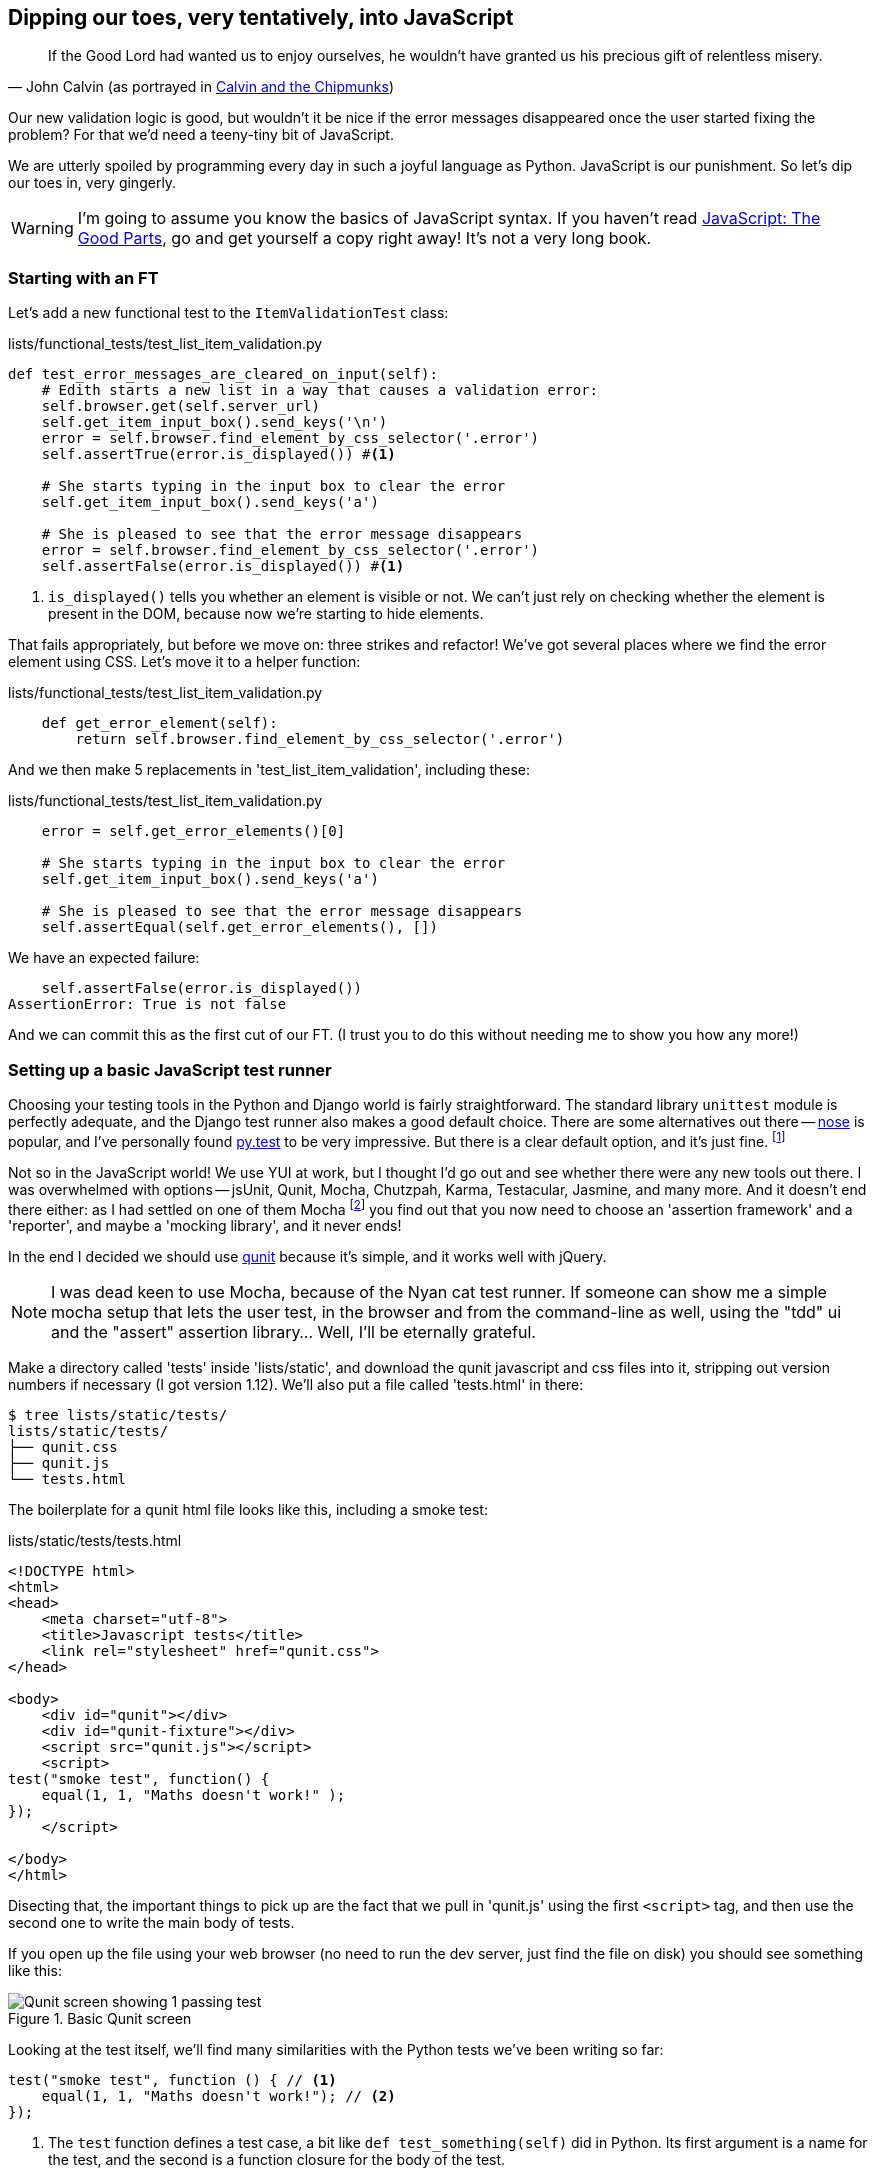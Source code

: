 Dipping our toes, very tentatively, into JavaScript
---------------------------------------------------

[quote, 'John Calvin (as portrayed in http://onemillionpoints.blogspot.co.uk/2008/08/calvin-and-chipmunks.html[Calvin and the Chipmunks])']
______________________________________________________________
If the Good Lord had wanted us to enjoy ourselves, he wouldn't have granted us
his precious gift of relentless misery.
______________________________________________________________

Our new validation logic is good, but wouldn't it be nice if the error messages
disappeared once the user started fixing the problem? For that we'd need a
teeny-tiny bit of JavaScript.

We are utterly spoiled by programming every day in such a joyful language as
Python.  JavaScript is our punishment. So let's dip our toes in, very gingerly.

WARNING: I'm going to assume you know the basics of JavaScript syntax. If you
haven't read <<jsgoodparts,JavaScript: The Good Parts>>, go and get yourself
a copy right away!  It's not a very long book.


Starting with an FT
~~~~~~~~~~~~~~~~~~~

Let's add a new functional test to the `ItemValidationTest` class:

[role="sourcecode"]
.lists/functional_tests/test_list_item_validation.py
[source,python]
----
def test_error_messages_are_cleared_on_input(self):
    # Edith starts a new list in a way that causes a validation error:
    self.browser.get(self.server_url)
    self.get_item_input_box().send_keys('\n')
    error = self.browser.find_element_by_css_selector('.error')
    self.assertTrue(error.is_displayed()) #<1>

    # She starts typing in the input box to clear the error
    self.get_item_input_box().send_keys('a')

    # She is pleased to see that the error message disappears
    error = self.browser.find_element_by_css_selector('.error')
    self.assertFalse(error.is_displayed()) #<1>
----

<1> `is_displayed()` tells you whether an element is visible or not. We
can't just rely on checking whether the element is present in the DOM,
because now we're starting to hide elements.

That fails appropriately, but before we move on:  three strikes and refactor! 
We've got several places where we find the error element using CSS. Let's 
move it to a helper function:

[role="sourcecode"]
.lists/functional_tests/test_list_item_validation.py
[source,python]
----
    def get_error_element(self):
        return self.browser.find_element_by_css_selector('.error')
----

//TODO: why is the helper function in here not in base? Explain

And we then make 5 replacements in 'test_list_item_validation', including
these:

[role="sourcecode"]
.lists/functional_tests/test_list_item_validation.py
[source,python]
----
    error = self.get_error_elements()[0]

    # She starts typing in the input box to clear the error
    self.get_item_input_box().send_keys('a')

    # She is pleased to see that the error message disappears
    self.assertEqual(self.get_error_elements(), [])
----

We have an expected failure:

----
    self.assertFalse(error.is_displayed())
AssertionError: True is not false
----

And we can commit this as the first cut of our FT. (I trust you to do this
without needing me to show you how any more!)


Setting up a basic JavaScript test runner
~~~~~~~~~~~~~~~~~~~~~~~~~~~~~~~~~~~~~~~~~

Choosing your testing tools in the Python and Django world is fairly
straightforward.  The standard library `unittest` module is perfectly
adequate, and the Django test runner also makes a good default choice. 
There are some alternatives out there --
http://nose.readthedocs.org/en/latest/[nose] is popular, and I've personally
found http://pytest.org/[py.test] to be very impressive.  But there is
a clear default option, and it's just fine.
footnote:[Admittedly once you start looking for Python BDD tools, things are a
little more confusing.]

Not so in the JavaScript world!  We use YUI at work, but I thought I'd go out
and see whether there were any new tools out there.  I was overwhelmed with
options -- jsUnit, Qunit, Mocha, Chutzpah, Karma, Testacular, Jasmine, and many
more.  And it doesn't end there either: as I had settled on one of them Mocha
footnote:[purely because it features the
http://visionmedia.github.io/mocha/#nyan-reporter[NyanCat]]
you find out that you now need to choose an 'assertion framework' and a
'reporter', and maybe a 'mocking library', and it never ends!

In the end I decided we should use http://qunitjs.com/[qunit] because it's
simple, and it works well with jQuery.  

NOTE: I was dead keen to use Mocha, because of the Nyan cat test runner.  If
someone can show me a simple mocha setup that lets the user test, in the
browser and from the command-line as well, using the "tdd" ui and the "assert"
assertion library... Well, I'll be eternally grateful.


Make a directory called 'tests' inside 'lists/static', and download the qunit
javascript and css files into it, stripping out version numbers if necessary (I
got version 1.12).  We'll also put a file called 'tests.html' in there:

----
$ tree lists/static/tests/
lists/static/tests/
├── qunit.css
├── qunit.js
└── tests.html
----

The boilerplate for a qunit html file looks like this, including a smoke test:

[role="sourcecode"]
.lists/static/tests/tests.html
[source,html]
----
<!DOCTYPE html>
<html>
<head>
    <meta charset="utf-8">
    <title>Javascript tests</title>
    <link rel="stylesheet" href="qunit.css">
</head>

<body>
    <div id="qunit"></div>
    <div id="qunit-fixture"></div>
    <script src="qunit.js"></script>
    <script>
test("smoke test", function() {
    equal(1, 1, "Maths doesn't work!" );
});
    </script>

</body>
</html>
----

Disecting that, the important things to pick up are the fact that we pull
in 'qunit.js' using the first `<script>` tag, and then use the second one
to write the main body of tests.

If you open up the file using your web browser (no need to run the dev
server, just find the file on disk) you should see something like this:

.Basic Qunit screen
image::images/qunit_smoke_test.png["Qunit screen showing 1 passing test"]

Looking at the test itself, we'll find many similarities with the Python
tests we've been writing so far:

[source,javascript]
----
test("smoke test", function () { // <1>
    equal(1, 1, "Maths doesn't work!"); // <2>
});
----

<1> The `test` function defines a test case, a bit like 
`def test_something(self)` did in Python. Its first argument is a name for the
test, and the second is a function closure for the body of the test.
//TODO: is that an incorrect use of the word closure?
<2> The `equal` function is an assertion; very much like `assertEqual`, it
compares two arguments and takes an optional message to display on failure.

Why not try changing those arguments to see a deliberate failure?

Using jquery and the fixtures div
~~~~~~~~~~~~~~~~~~~~~~~~~~~~~~~~~

Let's get a bit more comfortable with what our testing framework can do,
and start using a bit of jQuery

NOTE: If you've never seen jQuery before, I'm going to try and explain it as we
go, just enough so that you won't be totally lost; but this isn't a jQuery
tutorial.  You may find it helpful to spend an hour or two investigating jQuery
at some point during this chapter.

Let's add jQuery to our scripts, and a few elements to use in our tests:

[role="sourcecode"]
.lists/static/tests/tests.html
[source,html]
----
    <div id="qunit-fixture"></div>

    <form>  <!--<1>-->
        <input name="text" />
        <div class="error">Error text</div>
    </form>

    <script src="http://code.jquery.com/jquery.min.js"></script>
    <script src="qunit.js"></script>
    <script>

test("smoke test", function () {
    equal($('.error').is(':visible'), true); //<2><3>
    $('.error').hide(); //<4>
    equal($('.error').is(':visible'), false); //<5>
});

    </script>
----

<1> The `<form>` and its contents are there to represent what will be
on the real list page.

<2> jQuery magic starts here!  `$` is the jQuery swiss army knife. It's
used to find bits of the DOM.  Its first argument is a CSS selector; here,
we're telling it to find all elements that have the class "error".  It returns
an object that represents one or more DOM elements. That, in turn, has various
useful methods that allow us to manipulate or find out about those elements. 

<3> Here we use `.is`, which can tell us whether an element matches a
particular CSS property. Here we use `:visible` to check whether the element
is displayed or hidden.

<4> We then use jQuery's `.hide()` method to hide the div.  Behind the
scenes, it dynamically sets a `style="display: none"` on the element. 

<5> And finally we check that it's worked, with a second `equal` assertion.


If you refresh the browser, you should see that all passes:

.Expected results from Qunit in browser
----
Tests completed in 27 milliseconds.
2 assertions of 2 passed, 0 failed.
1. smoke test (0, 2, 2)Rerun
----

Time to see how fixtures work.  If we just dupe up this test:


[role="sourcecode"]
.lists/static/tests/tests.html
[source,html]
----
    <script>

test("smoke test", function () {
    equal($('.error').is(':visible'), true);
    $('.error').hide();
    equal($('.error').is(':visible'), false);
});
test("smoke test 2", function () {
    equal($('.error').is(':visible'), true);
    $('.error').hide();
    equal($('.error').is(':visible'), false);
});

    </script>
----

Slightly unexpectedly, we find one of them fails:

.Basic Qunit screen
image::images/qunit_first_test_failure.png["Qunit screen showing only 1 passing test"]

What's happening here is that the first test hides the error div, so when 
the second test runs, it starts out invisible. 

NOTE: Qunit test do not run in a predictable order, so you can't rely on the
first test running before the second one.

We need some way of tidying up between tests, a bit like `setUp` and
`teardDown`, or like the Django test runner would reset the database between
each test.  Thankfully, and you can probably see this coming, but the
`qunit-fixture` div is exactly what we're looking for.  Move the form in there:

[role="sourcecode"]
.lists/static/tests/tests.html
[source,html]
----
    <div id="qunit"></div>
    <div id="qunit-fixture">
        <form>
            <input name="text" />
            <div class="error">Error text</div>
        </form>
    </div>

    <script src="http://code.jquery.com/jquery.min.js"></script>
----

And that gets us back to 2 neatly passing tests.

----
Tests completed in 21 milliseconds.
4 assertions of 4 passed, 0 failed.
1. smoke test (0, 2, 2)
2. smoke test 2 (0, 2, 2)
----

Building a JavaScript unit test for our desired functionality
~~~~~~~~~~~~~~~~~~~~~~~~~~~~~~~~~~~~~~~~~~~~~~~~~~~~~~~~~~~~~

Switch back to just one test:

[role="sourcecode"]
.lists/static/tests/tests.html
[source,html]
----
    <script>

test("errors should be hidden on keypress", function () {
    $('input').trigger('keypress'); // <1>
    equal($('.error').is(':visible'), false); 
});

    </script>
----

<1> The jQuery `.trigger` method is mainly used for testing.  It says "fire off
a JavScrip DOM event on the element(s)".  Here we use the 'keypress' event,
which is fired off by the browser behind the scenes whenever a user types
something into a particular input element. 

NOTE: jQuery is hiding a lot of complexity behind the scenes here.  Just check
out http://www.quirksmode.org/dom/events/index.html[Quirksmode.org] for a view
on the hideous nest of differences between the different browsers'
interpretation of events.  The reason that jQuery is so popular is that it just
makes all this stuff go away.

//TODO: also do onclick, to handle paste. show how to FT this too

And that gives us:

----
0 assertions of 1 passed, 1 failed.
1. errors should be hidden on keypress (1, 0, 1)
    1. failed
        Expected: 	false
        Result: 	true
----

Let's say we want to keep our code in a standalone JavaScript file called
'list.js'


[role="sourcecode"]
.lists/static/tests/tests.html
[source,html]
----
    <script src="qunit.js"></script>
    <script src="../list.js"></script>
    <script>
----

Here's the minimal code to get that test to pass:

[role="sourcecode"]
.lists/static/list.js
[source,html]
----
$('.error').hide();
----

It has an obvious problem. We'd better add another test:

[role="sourcecode"]
.lists/static/tests/tests.html
[source,html]
----
test("errors not hidden unless there is a keypress", function () {
    equal($('.error').is(':visible'), true);
});
----

Now we get an expected failure:

----
1 assertions of 2 passed, 1 failed.
1. errors should be hidden on keypress (0, 1, 1)
2. errors not hidden unless there is a keypress (1, 0, 1)
    1. failed
        Expected: 	true
        Result: 	false
        Diff: 	true false 
----

And we can make a more realistic implementation:

[role="sourcecode"]
.lists/static/list.js
[source,html]
----
$('input').on('keypress', function () {
    $('.error').hide();
});
----

That gets our unit tests to pass! 

Grand, so let's pull in our script on all our pages:

[role="sourcecode"]
.lists/templates/base.html
[source,html]
----
        <script src="/static/bootstrap/js/bootstrap.min.js"></script>
        <script src="/static/list.js"></script>

    </body>
----

//TODO: note re: judgement call.  may need to test js works on all pages.

Aaaand we run our FT:

----
$ python3 manage.py test \
functional_tests.ItemValidationTest.test_error_messages_are_cleared_on_input

.
 ---------------------------------------------------------------------
Ran 1 test in 3.023s

OK
----

Hooray!  That's a commit!

TODO: change list.js to use some kind of "onload" boilerplate.

TODO: take the opportunity to use {% static %} tag in templates?

TODO: note about how I don't 'really' mean it when I'm mean about JS.

.JavaScript testing notes
*******************************************************************************
* One of the great advantages of Selenium is that it allows you to test that
your JavaScript really works, just as it tests your Python code

* There are many JavaScript test running libraries out there.  Qunit is closely
tied to jQuery, which is the main reason I chose it.  

* Qunit mainly expects you to "run" your tests using an actual web browser.
This has the advantage that it's easy to create some HTML fixtures that 
match the kind of HTML your site actually contains, for tests to run against

* I'll say it again: make sure you've read <<jsgoodparts,JavaScript: The Good
Parts>>.

*******************************************************************************

